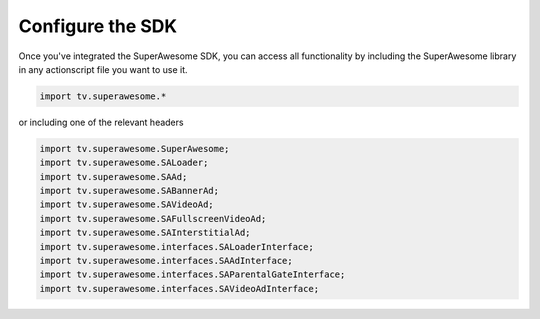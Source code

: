 Configure the SDK
=================

Once you've integrated the SuperAwesome SDK, you can access all functionality by including the SuperAwesome library in any actionscript file you want
to use it.

.. code-block:: actionscript

    import tv.superawesome.*

or including one of the relevant headers

.. code-block:: actionscript

    import tv.superawesome.SuperAwesome;
    import tv.superawesome.SALoader;
    import tv.superawesome.SAAd;
    import tv.superawesome.SABannerAd;
    import tv.superawesome.SAVideoAd;
    import tv.superawesome.SAFullscreenVideoAd;
    import tv.superawesome.SAInterstitialAd;
    import tv.superawesome.interfaces.SALoaderInterface;
    import tv.superawesome.interfaces.SAAdInterface;
    import tv.superawesome.interfaces.SAParentalGateInterface;
    import tv.superawesome.interfaces.SAVideoAdInterface;
